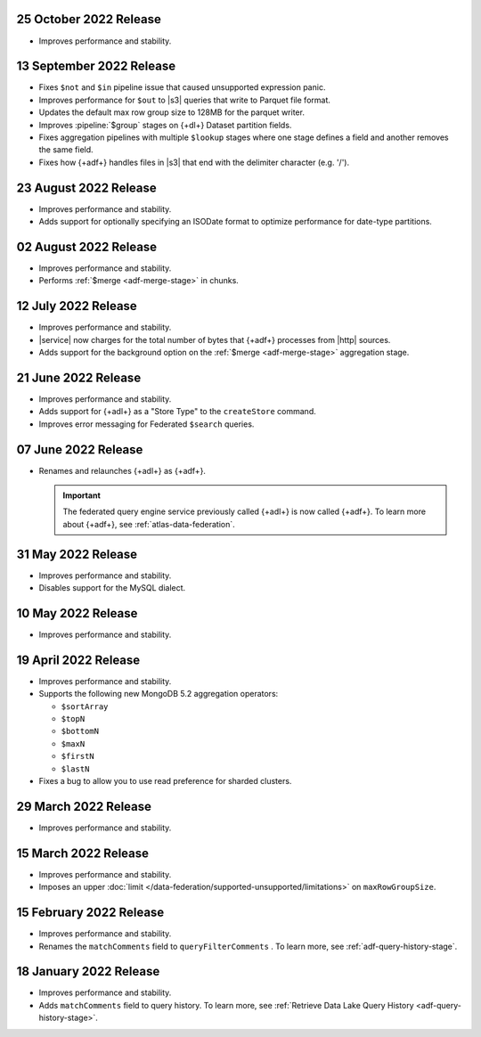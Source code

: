 .. _adf-v20221015:

25 October 2022 Release
~~~~~~~~~~~~~~~~~~~~~~~

- Improves performance and stability.

.. _adf-v20220913:

13 September 2022 Release
~~~~~~~~~~~~~~~~~~~~~~~~~

- Fixes ``$not`` and ``$in`` pipeline issue that caused unsupported 
  expression panic.
- Improves performance for ``$out`` to |s3| queries that write to 
  Parquet file format.
- Updates the default max row group size to 128MB for the parquet 
  writer.
- Improves :pipeline:`$group` stages on {+dl+} Dataset partition 
  fields.
- Fixes aggregation pipelines with multiple ``$lookup`` stages where
  one stage defines a field and another removes the same field.
- Fixes how {+adf+} handles files in |s3| that end with the delimiter 
  character (e.g. '/').

.. _adf-v20220823:

23 August 2022 Release
~~~~~~~~~~~~~~~~~~~~~~

- Improves performance and stability.
- Adds support for optionally specifying an ISODate format to optimize 
  performance for date-type partitions.

.. _adf-v20220802:

02 August 2022 Release
~~~~~~~~~~~~~~~~~~~~~~

- Improves performance and stability.
- Performs :ref:`$merge <adf-merge-stage>` in chunks.

.. _adf-v20220712:

12 July 2022 Release
~~~~~~~~~~~~~~~~~~~~

- Improves performance and stability.
- |service| now charges for the total number of bytes that {+adf+} 
  processes from |http| sources.
- Adds support for the background option on the :ref:`$merge 
  <adf-merge-stage>` aggregation stage.

.. _adf-v20220621:

21 June 2022 Release
~~~~~~~~~~~~~~~~~~~~

- Improves performance and stability.
- Adds support for {+adl+} as a "Store Type" to the ``createStore`` command.
- Improves error messaging for Federated ``$search`` queries.

.. _adf-v20220607:

07 June 2022 Release
~~~~~~~~~~~~~~~~~~~~

- Renames and relaunches {+adl+} as {+adf+}. 

  .. important:: 

     The federated query engine service previously called {+adl+} is 
     now called {+adf+}. To learn more about {+adf+}, see 
     :ref:`atlas-data-federation`.

.. _data-lake-v20220531:

31 May 2022 Release
~~~~~~~~~~~~~~~~~~~

- Improves performance and stability.
- Disables support for the MySQL dialect.

.. _data-lake-v20220510:

10 May 2022 Release
~~~~~~~~~~~~~~~~~~~

- Improves performance and stability.

.. _data-lake-v20220419:

19 April 2022 Release
~~~~~~~~~~~~~~~~~~~~~

- Improves performance and stability.
- Supports the following new MongoDB 5.2 aggregation operators:

  - ``$sortArray``
  - ``$topN``
  - ``$bottomN``
  - ``$maxN``
  - ``$firstN``
  - ``$lastN``

- Fixes a bug to allow you to use read preference for sharded clusters.

.. _data-lake-v20220329:

29 March 2022 Release
~~~~~~~~~~~~~~~~~~~~~

- Improves performance and stability.

.. _data-lake-v20220315:

15 March 2022 Release
~~~~~~~~~~~~~~~~~~~~~

- Improves performance and stability.
- Imposes an upper :doc:`limit 
  </data-federation/supported-unsupported/limitations>` on 
  ``maxRowGroupSize``.

.. _data-lake-v20220215:

15 February 2022 Release
~~~~~~~~~~~~~~~~~~~~~~~~

- Improves performance and stability.
- Renames the ``matchComments`` field to ``queryFilterComments`` . To 
  learn more, see :ref:`adf-query-history-stage`.


.. _data-lake-v20220118:

18 January 2022 Release
~~~~~~~~~~~~~~~~~~~~~~~

- Improves performance and stability.
- Adds ``matchComments`` field to query history. To learn more,
  see :ref:`Retrieve Data Lake Query History <adf-query-history-stage>`.
